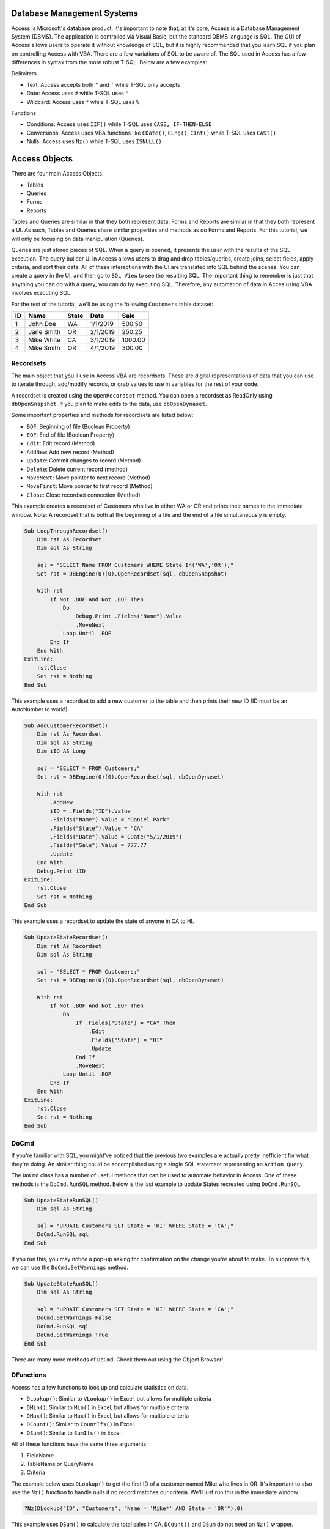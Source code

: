 Database Management Systems
---------------------------
Access is Microsoft's database product.  It's important to note that, at it's core, Access is a Database Management System (DBMS).  
The application is controlled via Visual Basic, but the standard DBMS language is SQL.  
The GUI of Access allows users to operate it without knowledge of SQL, but it is highly recommended that you learn SQL if you plan
on controlling Access with VBA.  There are a few variations of SQL to be aware of.  The SQL used in Access has a few differences 
in syntax from the more robust T-SQL.  Below are a few examples:

Delimiters

- Text: Access accepts both ``"`` and ``'`` while T-SQL only accepts ``'``
- Date: Access uses ``#`` while T-SQL uses ``'``
- Wildcard: Access uses ``*`` while T-SQL uses ``%``

Functions

- Conditions: Access uses ``IIF()`` while T-SQL uses ``CASE, IF-THEN-ELSE``
- Conversions: Access uses VBA functions like ``CDate()``, ``CLng()``, ``CInt()`` while T-SQL uses ``CAST()``
- Nulls:  Access uses ``Nz()`` while T-SQL uses ``ISNULL()``

Access Objects
--------------
There are four main Access Objects.

- Tables
- Queries
- Forms
- Reports

Tables and Queries are similar in that they both represent data.  Forms and Reports are similar in that they both represent a UI.
As such, Tables and Queries share similar properties and methods as do Forms and Reports.  For this tutorial, we will only be
focusing on data manipulation (Queries).  

Queries are just stored pieces of SQL.  When a query is opened, it presents the user with the results of the SQL execution.
The query builder UI in Access allows users to drag and drop tables/queries, create joins, select fields, apply criteria, 
and sort their data.  All of these interactions with the UI are translated into SQL behind the scenes.  You can create a query
in the UI, and then go to ``SQL View`` to see the resulting SQL.  The important thing to remember is just that anything you can do
with a query, you can do by executing SQL.  Therefore, any automation of data in Acces using VBA involves executing SQL.

For the rest of the tutorial, we'll be using the following ``Customers`` table dataset:

+------------+------------+-----------+-----------+-----------+
| ID         | Name       | State     | Date      | Sale      |
+============+============+===========+===========+===========+
| 1          | John Doe   | WA        | 1/1/2019  | 500.50    |
+------------+------------+-----------+-----------+-----------+
| 2          | Jane Smith | OR        | 2/1/2019  | 250.25    |
+------------+------------+-----------+-----------+-----------+
| 3          | Mike White | CA        | 3/1/2019  | 1000.00   |
+------------+------------+-----------+-----------+-----------+
| 4          | Mike Smith | OR        | 4/1/2019  | 300.00    |
+------------+------------+-----------+-----------+-----------+

Recordsets
++++++++++
The main object that you'll use in Access VBA are recordsets.  These are digital representations of data that you can use to
iterate through, add/modify records, or grab values to use in variables for the rest of your code.  

A recordset is created using the ``OpenRecordset`` method.  You can open a recordset as ReadOnly using ``dbOpenSnapshot``.
If you plan to make edits to the data, use ``dbOpenDynaset``.

Some important properties and methods for recordsets are listed below:

- ``BOF``: Beginning of file (Boolean Property)
- ``EOF``: End of file (Boolean Property)
- ``Edit``: Edit record (Method)
- ``AddNew``: Add new record (Method)
- ``Update``: Commit changes to record (Method)
- ``Delete``: Delete current record (method)
- ``MoveNext``: Move pointer to next record (Method)
- ``MoveFirst``: Move pointer to first record (Method)
- ``Close``: Close recordset connection (Method)

This example creates a recordset of Customers who live in either WA or OR and prints their names to the immediate window.
Note: A recordset that is both at the beginning of a file and the end of a file simultaneously is empty.

.. code-block:: vbscript

    Sub LoopThroughRecordset()
        Dim rst As Recordset
        Dim sql As String
        
        sql = "SELECT Name FROM Customers WHERE State In('WA','OR');"
        Set rst = DBEngine(0)(0).OpenRecordset(sql, dbOpenSnapshot)
        
        With rst
            If Not .BOF And Not .EOF Then
                Do
                    Debug.Print .Fields("Name").Value
                    .MoveNext
                Loop Until .EOF
            End If
        End With
    ExitLine:
        rst.Close
        Set rst = Nothing
    End Sub

This example uses a recordset to add a new customer to the table and then prints their new ID (ID must be an AutoNumber to work!).

.. code-block:: vbscript

    Sub AddCustomerRecordset()
        Dim rst As Recordset
        Dim sql As String
        Dim iID AS Long
        
        sql = "SELECT * FROM Customers;"
        Set rst = DBEngine(0)(0).OpenRecordset(sql, dbOpenDynaset)
        
        With rst
            .AddNew
            iID = .Fields("ID").Value
            .Fields("Name").Value = "Daniel Park"
            .Fields("State").Value = "CA"
            .Fields("Date").Value = CDate("5/1/2019")
            .Fields("Sale").Value = 777.77
            .Update
        End With
        Debug.Print iID
    ExitLine:
        rst.Close
        Set rst = Nothing
    End Sub

This example uses a recordset to update the state of anyone in CA to HI.

.. code-block:: vbscript

    Sub UpdateStateRecordset()
        Dim rst As Recordset
        Dim sql As String
        
        sql = "SELECT * FROM Customers;"
        Set rst = DBEngine(0)(0).OpenRecordset(sql, dbOpenDynaset)
        
        With rst
            If Not .BOF And Not .EOF Then
                Do
                    If .Fields("State") = "CA" Then
                        .Edit
                        .Fields("State") = "HI"
                        .Update
                    End If
                    .MoveNext
                Loop Until .EOF
            End If
        End With
    ExitLine:
        rst.Close
        Set rst = Nothing
    End Sub

DoCmd
+++++
If you're familiar with SQL, you might've noticed that the previous two examples are actually pretty inefficient  for what they're doing.
An similar thing could be accomplished using a single SQL statement representing an ``Action Query``.

The ``DoCmd`` class has a number of useful methods that can be used to automate behavior in Access.  
One of these methods is the ``DoCmd.RunSQL`` method.  Below is the last example to update States recreated using ``DoCmd.RunSQL``.

.. code-block:: vbscript

    Sub UpdateStateRunSQL()
        Dim sql As String
        
        sql = "UPDATE Customers SET State = 'HI' WHERE State = 'CA';"
        DoCmd.RunSQL sql
    End Sub
    
If you run this, you may notice a pop-up asking for confirmation on the change you're about to make.  To suppress this,
we can use the ``DoCmd.SetWarnings`` method.

.. code-block:: vbscript

    Sub UpdateStateRunSQL()
        Dim sql As String
        
        sql = "UPDATE Customers SET State = 'HI' WHERE State = 'CA';"
        DoCmd.SetWarnings False
        DoCmd.RunSQL sql
        DoCmd.SetWarnings True
    End Sub

There are many more methods of ``DoCmd``.  Check them out using the Object Browser!

DFunctions
++++++++++
Access has a few functions to look up and calculate statistics on data.  

- ``DLookup()``: Similar to ``VLookup()`` in Excel, but allows for multiple criteria
- ``DMin()``: Similar to ``Min()`` in Excel,  but allows for multiple criteria
- ``DMax()``: Similar to ``Max()`` in Excel,  but allows for multiple criteria
- ``DCount()``: Similar to ``CountIfs()`` in Excel
- ``DSum()``: Similar to ``SumIfs()`` in Excel

All of these functions have the same three arguments:

1.  FieldName
2.  TableName or QueryName
3.  Criteria

The example below uses ``DLookup()`` to get the first ID of a customer named Mike who lives in OR.  
It's important to also use the ``Nz()`` function to handle nulls if no record matches our criteria.
We'll just run this in the immediate window.

.. code-block:: vbscript

    ?Nz(DLookup("ID", "Customers", "Name = 'Mike*' AND State = 'OR'"),0)

This example uses ``DSum()`` to calculate the total sales in CA.  ``DCount()`` and ``DSum`` do not need an ``Nz()`` wrapper.

.. code-block:: vbscript

    ?DSum("Sale", "Customers", "State = 'CA'")

We can now recreate the second recordset example of adding a customer using ``DoCmd.RunSQL`` to append the record 
and ``DMax()`` to get the newly added ID.

.. code-block:: vbscript

    Sub AddCustomerRunSQL()
        Dim sql As String
        Dim iID AS Long
        
        sql = "INSERT INTO Customers ( Name, State, Date, Sale ) " & _
                "SELECT 'Daniel Park' AS Name, 'CA' As State, #5/1/2019# As Date, 777.77 As Sale;"
                
        DoCmd.SetWarnings False
        DoCmd.RunSQL sql
        DoCmd.SetWarnings True
        
        iID = DMax("ID", "Customers")
        Debug.Print iID
    End Sub

Access from Excel
-----------------
Below is a custom class module for Excel that allows you to interface and manipulate data stored in an Access Database or SQL Server
using Access-like syntax.  To use it, copy the code into a new class module and name it ``clsDB``.  
You will also need to add a reference to ``Microsoft Office X.X Access Database Engine Object Library``.

.. code-block:: vbscript
    
    'Class Module: clsDB
    'Author: Kevin Kim
    'Required Reference: Microsoft Office X.X Access Database Engine Object Library
    
    Private Enum dbCnnType
        dbCnnTypeAccess
        dbCnnTypeSQLServer
    End Enum
    Private mCnnType As Integer
    Private mTempDB As DAO.Database
    Private sConnection As String
    Private sDB As String
    Public Property Get Connection() As String
        Connection = sConnection
    End Property
    Public Property Get CnnType() As Integer
        CnnType = mCnnType
    End Property
    Public Property Let CnnType(aValue As Integer)
        mCnnType = aValue
    End Property
    Public Property Let Connection(aValue As String)
        If Len(Dir(aValue, vbNormal)) > 0 Then
            sDB = aValue
            CnnType = dbCnnTypeAccess
            sConnection = vbNullString
        Else
            CnnType = dbCnnTypeSQLServer
            sConnection = aValue
        End If
    End Property
    Public Function SQLServerConnection(ServerName As String, Database As String) As String
        SQLServerConnection = "ODBC;Driver={SQL Server};" & _
                                    "Server=" & ServerName & ";" & _
                                    "Database=" & Database & ";"
    End Function
    Private Function TempDB() As DAO.Database
        Dim oWS As DAO.Workspace
        Dim sTempDB As String

        If mTempDB Is Nothing Then
            Set oWS = DBEngine.Workspaces(0)

            If CnnType = dbCnnTypeAccess Then
                sTempDB = sDB
            ElseIf CnnType = dbCnnTypeSQLServer Then
                sTempDB = Environ("Temp") & "\temp.accdb"

                If Len(Dir(sTempDB)) > 0 Then
                    Kill sTempDB
                End If

                oWS.CreateDatabase sTempDB, dbLangGeneral
            End If

            Set mTempDB = oWS.OpenDatabase(sTempDB)
        End If

    ExitLine:
        Set TempDB = mTempDB
        Exit Function
    End Function
    Public Function OpenRecordSet(sql As String, _
                                    Optional RecordsetType As Integer = dbOpenSnapshot) As DAO.Recordset
        Dim qdef As DAO.QueryDef

        Set qdef = TempDB.CreateQueryDef(vbNullString)

        If Connection <> vbNullString Then
            qdef.Connect = Connection
        End If

        With qdef
            .sql = sql
            .ReturnsRecords = True
            Set OpenRecordSet = .OpenRecordSet(RecordsetType)
        End With

    ExitLine:
        Set qdef = Nothing
        Exit Function
    End Function
    Public Sub RunSQL(sql As String)
        Dim qdef As DAO.QueryDef

        Set qdef = TempDB.CreateQueryDef(vbNullString)

        If Connection <> vbNullString Then
            qdef.Connect = Connection
        End If

        With qdef
            .sql = sql
            .ReturnsRecords = False
            .Execute (dbSeeChanges)
        End With

    ExitLine:
        Set qdef = Nothing
        Exit Sub
    End Sub
    Public Function QueryDef(Item As Variant) As DAO.QueryDef
        Set QueryDef = TempDB.QueryDefs(Item)
    End Function
    Public Function TableDef(Item As Variant) As DAO.TableDef
        Set TableDef = TempDB.TableDefs(Item)
    End Function
    Public Function DLookup(Expr As String, _
                            Domain As String, _
                            Optional Criteria As String = vbNullString) As Variant
        Dim rst As DAO.Recordset
        Dim sql As String

        sql = "SELECT TOP 1 " & Expr & " As MyVal " & _
                "FROM " & Domain
            If Criteria <> vbNullString Then
                sql = sql & " " & _
                        "WHERE " & Criteria
            End If
            sql = sql & ";"

        Set rst = OpenRecordSet(sql)
            If Not rst.BOF And Not rst.EOF Then
                DLookup = rst(0)
            Else
                DLookup = Null
            End If

    ExitLine:
        rst.Close
        Set rst = Nothing
    End Function
    Public Function DSum(Expr As String, _
                            Domain As String, _
                            Optional Criteria As String = vbNullString) As Variant
        Dim rst As DAO.Recordset
        Dim sql As String

        sql = "SELECT SUM(" & Expr & ") AS MyVal " & _
                "FROM " & Domain
            If Criteria <> vbNullString Then
                sql = sql & " " & _
                        "WHERE " & Criteria
            End If
            sql = sql & ";"

        Set rst = OpenRecordSet(sql)
            If Not rst.BOF And Not rst.EOF Then
                DSum = rst(0)
            Else
                DSum = 0
            End If

    ExitLine:
        rst.Close
        Set rst = Nothing
    End Function
    Public Function DCount(Expr As String, _
                            Domain As String, _
                            Optional Criteria As String = vbNullString) As Variant
        Dim rst As DAO.Recordset
        Dim sql As String

        sql = "SELECT Count(" & Expr & ") AS MyVal " & _
                "FROM " & Domain
            If Criteria <> vbNullString Then
                sql = sql & " " & _
                        "WHERE " & Criteria
            End If
            sql = sql & ";"

        Set rst = OpenRecordSet(sql)
            If Not rst.BOF And Not rst.EOF Then
                DCount = rst(0)
            Else
                DCount = 0
            End If

    ExitLine:
        rst.Close
        Set rst = Nothing
    End Function
    Public Function DMax(Expr As String, _
                            Domain As String, _
                            Optional Criteria As String = vbNullString) As Variant
        Dim rst As DAO.Recordset
        Dim sql As String

        sql = "SELECT Max(" & Expr & ") AS MyVal " & _
                "FROM " & Domain
            If Criteria <> vbNullString Then
                sql = sql & " " & _
                        "WHERE " & Criteria
            End If
            sql = sql & ";"

        Set rst = OpenRecordSet(sql)
            If Not rst.BOF And Not rst.EOF Then
                DMax = rst(0)
            Else
                DMax = Null
            End If

    ExitLine:
        rst.Close
        Set rst = Nothing
    End Function
    Public Function DMin(Expr As String, _
                            Domain As String, _
                            Optional Criteria As String = vbNullString) As Variant
        Dim rst As DAO.Recordset
        Dim sql As String

        sql = "SELECT Min(" & Expr & ") AS MyVal " & _
                "FROM " & Domain
            If Criteria <> vbNullString Then
                sql = sql & " " & _
                        "WHERE " & Criteria
            End If
            sql = sql & ";"

        Set rst = OpenRecordSet(sql)
            If Not rst.BOF And Not rst.EOF Then
                DMin = rst(0)
            Else
                DMin = Null
            End If

    ExitLine:
        rst.Close
        Set rst = Nothing
    End Function
    Public Function ObjectExists(sObjectType As String, sObjectName As String) As Boolean
         Dim tbl As DAO.TableDef
         Dim qry As DAO.QueryDef
         Dim i As Integer

         If sObjectType = "Table" Then
              For Each tbl In TempDB.TableDefs
                   If tbl.Name = sObjectName Then
                        ObjectExists = True
                        Exit Function
                   End If
              Next tbl
         ElseIf sObjectType = "Query" Then
              For Each qry In TempDB.QueryDefs
                   If qry.Name = sObjectName Then
                        ObjectExists = True
                        Exit Function
                   End If
              Next qry
         ElseIf sObjectType = "Form" Or sObjectType = "Report" Or sObjectType = "Module" Then
              For i = 0 To TempDB.Containers(sObjectType & "s").Documents.Count - 1
                   If DB.Containers(sObjectType & "s").Documents(i).Name = sObjectName Then
                        ObjectExists = True
                        Exit Function
                   End If
              Next i
         ElseIf sObjectType = "Macro" Then
              For i = 0 To TempDB.Containers("Scripts").Documents.Count - 1
                   If DB.Containers("Scripts").Documents(i).Name = sObjectName Then
                        ObjectExists = True
                        Exit Function
                   End If
              Next i
         Else
              MsgBox "Invalid Object Type passed, must be Table, Query, Form, Report, Macro, or Module"
         End If

    End Function
    Public Function Nz(aValue As Variant, aValueIfNull As Variant) As Variant
        If IsNull(aValue) Then
            Nz = aValueIfNull
        Else
            Nz = aValue
        End If
    End Function

Here's an example of how to use the class module to pull the Customers data into a spreadsheet (without headers).  
We'll assume that the Customers table lives in an Access Database located here: ``C:\MyDatabase.accdb``

.. code-block:: vbscript

    Sub PullCustomersExcel()
        Dim cDB As New clsDB
        Dim rst As DAO.Recordset
        Dim sql As String
        
        sql = "SELECT * FROM Customers;"
        
        With cDB
            .Connection = "C:\MyDatabase.accdb"
            Set rst = .OpenRecordset(sql, dbOpenSnapshot)
        End With
        
        ThisWorkbook.Sheets(1).Range("A1").CopyFromRecordset rst
    
    ExitLine:
        rst.Close
        Set rst = Nothing
    End Sub
 

Here's an example of how use the class module to append a record to the Customers table and then print the newly created ID.
 
.. code-block:: vbscript

    Sub AddCustomerRunSQLExcel()
        Dim cDB As New clsDB
        Dim sql As String
        Dim iID AS Long
        
        sql = "INSERT INTO Customers ( Name, State, Date, Sale ) " & _
                "SELECT 'Daniel Park' AS Name, 'CA' As State, #5/1/2019# As Date, 777.77 As Sale;"

        With cDB
            .Connection = "C:\MyDatabase.accdb"
            .RunSQL sql
            iID = .DMax("ID", "Customers")
        End With
        
        Debug.Print iID
    End Sub
